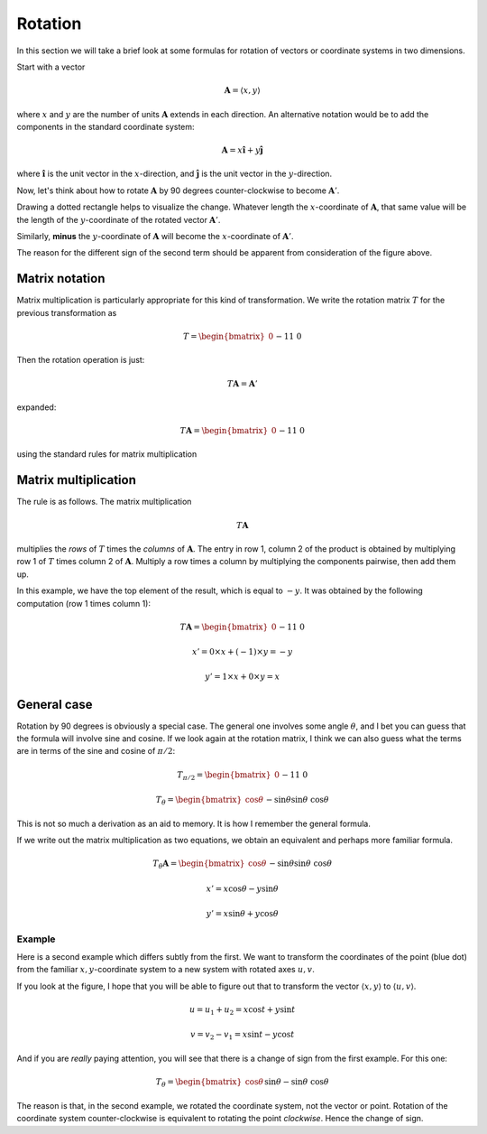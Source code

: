 .. _rotation:

########
Rotation
########

In this section we will take a brief look at some formulas for rotation of vectors or coordinate systems in two dimensions.

Start with a vector

.. math::

    \mathbf{A} = \langle x,y \rangle
    
where :math:`x` and :math:`y` are the number of units :math:`\mathbf{A}` extends in each direction.  An alternative notation would be to add the components in the standard coordinate system:

.. math::

    \mathbf{A} = x \mathbf{\hat{i}} + y \mathbf{\hat{j}}
    
where :math:`\mathbf{\hat{i}}` is the unit vector in the :math:`x`-direction, and :math:`\mathbf{\hat{j}}` is the unit vector in the :math:`y`-direction.

Now, let's think about how to rotate :math:`\mathbf{A}` by 90 degrees counter-clockwise to become :math:`\mathbf{A}'`.  

Drawing a dotted rectangle helps to visualize the change.  Whatever length the :math:`x`-coordinate of :math:`\mathbf{A}`, that same value will be the length of the :math:`y`-coordinate of the rotated vector :math:`\mathbf{A}'`.

.. image:: /figs/rotated_vec.png
   :scale: 50 %

Similarly, **minus** the :math:`y`-coordinate of :math:`\mathbf{A}` will become the :math:`x`-coordinate of :math:`\mathbf{A}'`.

The reason for the different sign of the second term should be apparent from consideration of the figure above.

===============
Matrix notation
===============

Matrix multiplication is particularly appropriate for this kind of transformation.  We write the rotation matrix :math:`T` for the previous transformation as

.. math::

    T = 
    \begin{bmatrix}
    0 && -1 \\
    1 && \ \ 0
    \end{bmatrix}

Then the rotation operation is just:

.. math::

    T \mathbf{A} = \mathbf{A}'

expanded:

.. math::

    T \mathbf{A} = 
    \begin{bmatrix}
    0 && -1 \\
    1 && \ \ 0
    \end{bmatrix}
    \begin{bmatrix}
    x \\
    y
    \end{bmatrix}
    =
    \begin{bmatrix}
    -y \\
    x
    \end{bmatrix}

using the standard rules for matrix multiplication

=====================
Matrix multiplication
=====================

The rule is as follows.  The matrix multiplication

.. math::

    T \mathbf{A}

multiplies the *rows* of :math:`T` times the *columns* of :math:`\mathbf{A}`.  The entry in row 1, column 2 of the product is obtained by multiplying row 1 of :math:`T` times column 2 of :math:`\mathbf{A}`.  Multiply a row times a column by multiplying the components pairwise, then add them up.

In this example, we have the top element of the result, which is equal to :math:`-y`.  It was obtained by the following computation (row 1 times column 1):

.. math::

    T \mathbf{A} = 
    \begin{bmatrix}
    0 && -1 \\
    1 && \ \ 0
    \end{bmatrix}
    \begin{bmatrix}
    x \\
    y
    \end{bmatrix}
    =
    \begin{bmatrix}
    -y \\
    x
    \end{bmatrix}

    x' = 0 \times x + (-1) \times y = - y
    
    y' = 1 \times x + 0 \times y = x

============
General case
============

Rotation by 90 degrees is obviously a special case.  The general one involves some angle :math:`\theta`, and I bet you can guess that the formula will involve sine and cosine.  If we look again at the rotation matrix, I think we can also guess what the terms are in terms of the sine and cosine of :math:`\pi/2`:

.. math::

    T_{\pi/2} = 
    \begin{bmatrix}
    0 && -1 \\
    1 && \ \ 0
    \end{bmatrix}
    
    T_{\theta} = 
    \begin{bmatrix}
    \cos \theta && - \sin \theta \\
    \sin \theta && \ \cos \theta
    \end{bmatrix}

This is not so much a derivation as an aid to memory.  It is how I remember the general formula.

If we write out the matrix multiplication as two equations, we obtain an equivalent and perhaps more familiar formula.

.. math::
    
    T_{\theta} \mathbf{A} = 
    \begin{bmatrix}
    \cos \theta && - \sin \theta \\
    \sin \theta && \ \cos \theta
    \end{bmatrix}
    \begin{bmatrix}
    x \\
    y
    \end{bmatrix}
    =
    \begin{bmatrix}
    x \cos \theta - y \sin \theta  \\
    x \sin \theta + y \cos \theta
    \end{bmatrix}

    x' = x \cos \theta - y \sin \theta
    
    y' = x \sin \theta + y \cos \theta

+++++++
Example
+++++++

Here is a second example which differs subtly from the first.  We want to transform the coordinates of the point (blue dot) from the familiar :math:`x,y`-coordinate system to a new system with rotated axes :math:`u,v`.

.. image:: /figs/min_rotation.png
       :scale: 25%

If you look at the figure, I hope that you will be able to figure out that to transform the vector :math:`\langle x, y \rangle` to :math:`\langle u, v \rangle`.

.. math::

    u = u_1 + u_2 = x \cos t + y \sin t

    v = v_2 - v_1 = x \sin t - y \cos t

And if you are *really* paying attention, you will see that there is a change of sign from the first example.  For this one:

.. math::
    
    T_{\theta} = 
    \begin{bmatrix}
    \cos \theta && \sin \theta \\
    -\sin \theta && \ \cos \theta
    \end{bmatrix}

The reason is that, in the second example, we rotated the coordinate system, not the vector or point.  Rotation of the coordinate system counter-clockwise is equivalent to rotating the point *clockwise*.  Hence the change of sign.
